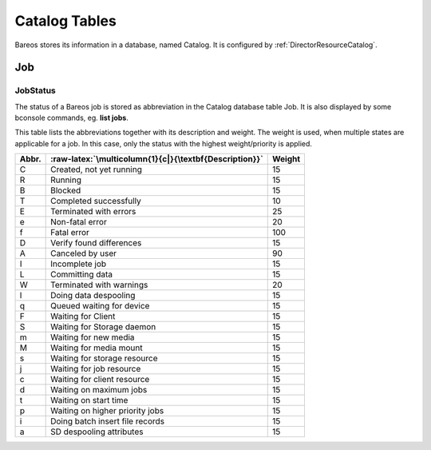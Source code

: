 Catalog Tables
==============

.. index::
   single: Catalog


Bareos stores its information in a database, named Catalog. It is configured by :ref:`DirectorResourceCatalog`.

Job
---

.. index::
   pair: Catalog; Job
.. index::
    pair: Job; Catalog


JobStatus
~~~~~~~~~

.. index::
   pair: Job; JobStatus

.. index::
    triple: Catalog; Job; JobStatus;


The status of a Bareos job is stored as abbreviation in the Catalog database table Job. It is also displayed by some bconsole commands, eg. :strong:`list jobs`.

This table lists the abbreviations together with its description and weight. The weight is used, when multiple states are applicable for a job. In this case, only the status with the highest weight/priority is applied.

+-----------+--------------------------------------------------------+------------+
| **Abbr.** | :raw-latex:`\multicolumn{1}{c|}{\textbf{Description}}` | **Weight** |
+===========+========================================================+============+
| C         | Created, not yet running                               | 15         |
+-----------+--------------------------------------------------------+------------+
| R         | Running                                                | 15         |
+-----------+--------------------------------------------------------+------------+
| B         | Blocked                                                | 15         |
+-----------+--------------------------------------------------------+------------+
| T         | Completed successfully                                 | 10         |
+-----------+--------------------------------------------------------+------------+
| E         | Terminated with errors                                 | 25         |
+-----------+--------------------------------------------------------+------------+
| e         | Non-fatal error                                        | 20         |
+-----------+--------------------------------------------------------+------------+
| f         | Fatal error                                            | 100        |
+-----------+--------------------------------------------------------+------------+
| D         | Verify found differences                               | 15         |
+-----------+--------------------------------------------------------+------------+
| A         | Canceled by user                                       | 90         |
+-----------+--------------------------------------------------------+------------+
| I         | Incomplete job                                         | 15         |
+-----------+--------------------------------------------------------+------------+
| L         | Committing data                                        | 15         |
+-----------+--------------------------------------------------------+------------+
| W         | Terminated with warnings                               | 20         |
+-----------+--------------------------------------------------------+------------+
| l         | Doing data despooling                                  | 15         |
+-----------+--------------------------------------------------------+------------+
| q         | Queued waiting for device                              | 15         |
+-----------+--------------------------------------------------------+------------+
| F         | Waiting for Client                                     | 15         |
+-----------+--------------------------------------------------------+------------+
| S         | Waiting for Storage daemon                             | 15         |
+-----------+--------------------------------------------------------+------------+
| m         | Waiting for new media                                  | 15         |
+-----------+--------------------------------------------------------+------------+
| M         | Waiting for media mount                                | 15         |
+-----------+--------------------------------------------------------+------------+
| s         | Waiting for storage resource                           | 15         |
+-----------+--------------------------------------------------------+------------+
| j         | Waiting for job resource                               | 15         |
+-----------+--------------------------------------------------------+------------+
| c         | Waiting for client resource                            | 15         |
+-----------+--------------------------------------------------------+------------+
| d         | Waiting on maximum jobs                                | 15         |
+-----------+--------------------------------------------------------+------------+
| t         | Waiting on start time                                  | 15         |
+-----------+--------------------------------------------------------+------------+
| p         | Waiting on higher priority jobs                        | 15         |
+-----------+--------------------------------------------------------+------------+
| i         | Doing batch insert file records                        | 15         |
+-----------+--------------------------------------------------------+------------+
| a         | SD despooling attributes                               | 15         |
+-----------+--------------------------------------------------------+------------+

